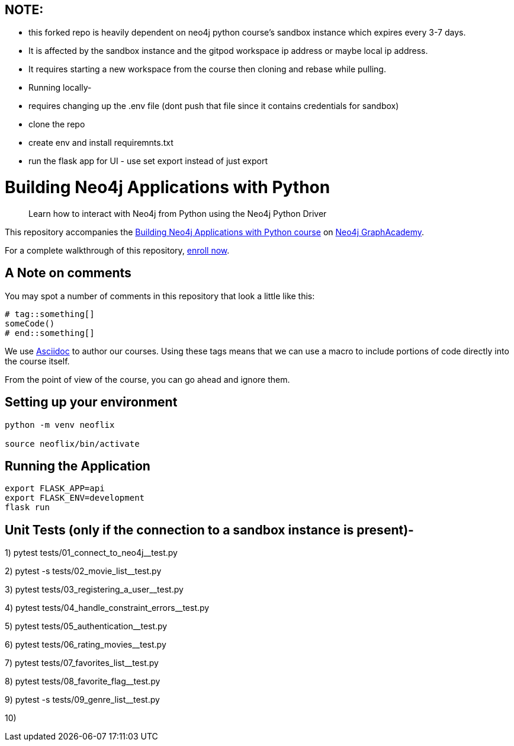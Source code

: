 == NOTE: 
- this forked repo is heavily dependent on neo4j python course's sandbox instance which expires every 3-7 days. 
- It is affected by the sandbox instance and the gitpod workspace ip address or maybe local ip address. 
- It requires starting a new workspace from the course then cloning and rebase while pulling.


- Running locally-
- requires changing up the .env file (dont push that file since it contains credentials for sandbox)
- clone the repo
- create env and install requiremnts.txt
- run the flask app for UI - use set export instead of just export


= Building Neo4j Applications with Python


> Learn how to interact with Neo4j from Python using the Neo4j Python Driver

This repository accompanies the link:https://graphacademy.neo4j.com/courses/app-python/[Building Neo4j Applications with Python course^] on link:https://graphacademy.neo4j.com/[Neo4j GraphAcademy^].

For a complete walkthrough of this repository,  link:https://graphacademy.neo4j.com/courses/app-python/[enroll now^].

== A Note on comments

You may spot a number of comments in this repository that look a little like this:

[source,python]
----
# tag::something[]
someCode()
# end::something[]
----


We use link:https://asciidoc-py.github.io/index.html[Asciidoc^] to author our courses.
Using these tags means that we can use a macro to include portions of code directly into the course itself.

From the point of view of the course, you can go ahead and ignore them.


== Setting up your environment

[source,sh]
----
python -m venv neoflix

source neoflix/bin/activate
----



== Running the Application

[source,sh]
export FLASK_APP=api
export FLASK_ENV=development
flask run

== Unit Tests (only if the connection to a sandbox instance is present)-

1) pytest tests/01_connect_to_neo4j__test.py

2) pytest -s tests/02_movie_list__test.py

3) pytest tests/03_registering_a_user__test.py

4) pytest tests/04_handle_constraint_errors__test.py

5) pytest tests/05_authentication__test.py

6) pytest tests/06_rating_movies__test.py

7) pytest tests/07_favorites_list__test.py

8) pytest tests/08_favorite_flag__test.py

9) pytest -s tests/09_genre_list__test.py

10)